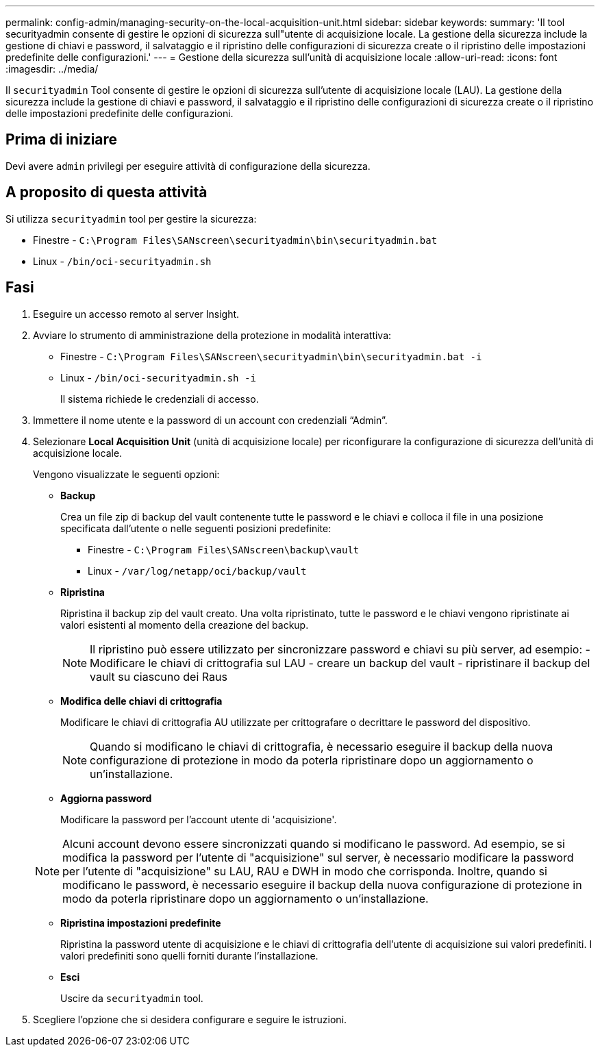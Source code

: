 ---
permalink: config-admin/managing-security-on-the-local-acquisition-unit.html 
sidebar: sidebar 
keywords:  
summary: 'Il tool securityadmin consente di gestire le opzioni di sicurezza sull"utente di acquisizione locale. La gestione della sicurezza include la gestione di chiavi e password, il salvataggio e il ripristino delle configurazioni di sicurezza create o il ripristino delle impostazioni predefinite delle configurazioni.' 
---
= Gestione della sicurezza sull'unità di acquisizione locale
:allow-uri-read: 
:icons: font
:imagesdir: ../media/


[role="lead"]
Il `securityadmin` Tool consente di gestire le opzioni di sicurezza sull'utente di acquisizione locale (LAU). La gestione della sicurezza include la gestione di chiavi e password, il salvataggio e il ripristino delle configurazioni di sicurezza create o il ripristino delle impostazioni predefinite delle configurazioni.



== Prima di iniziare

Devi avere `admin` privilegi per eseguire attività di configurazione della sicurezza.



== A proposito di questa attività

Si utilizza `securityadmin` tool per gestire la sicurezza:

* Finestre - `C:\Program Files\SANscreen\securityadmin\bin\securityadmin.bat`
* Linux - `/bin/oci-securityadmin.sh`




== Fasi

. Eseguire un accesso remoto al server Insight.
. Avviare lo strumento di amministrazione della protezione in modalità interattiva:
+
** Finestre - `C:\Program Files\SANscreen\securityadmin\bin\securityadmin.bat -i`
** Linux - `/bin/oci-securityadmin.sh -i`
+
Il sistema richiede le credenziali di accesso.



. Immettere il nome utente e la password di un account con credenziali "`Admin`".
. Selezionare *Local Acquisition Unit* (unità di acquisizione locale) per riconfigurare la configurazione di sicurezza dell'unità di acquisizione locale.
+
Vengono visualizzate le seguenti opzioni:

+
** *Backup*
+
Crea un file zip di backup del vault contenente tutte le password e le chiavi e colloca il file in una posizione specificata dall'utente o nelle seguenti posizioni predefinite:

+
*** Finestre - `C:\Program Files\SANscreen\backup\vault`
*** Linux - `/var/log/netapp/oci/backup/vault`


** *Ripristina*
+
Ripristina il backup zip del vault creato. Una volta ripristinato, tutte le password e le chiavi vengono ripristinate ai valori esistenti al momento della creazione del backup.

+
[NOTE]
====
Il ripristino può essere utilizzato per sincronizzare password e chiavi su più server, ad esempio: - Modificare le chiavi di crittografia sul LAU - creare un backup del vault - ripristinare il backup del vault su ciascuno dei Raus

====
** *Modifica delle chiavi di crittografia*
+
Modificare le chiavi di crittografia AU utilizzate per crittografare o decrittare le password del dispositivo.

+
[NOTE]
====
Quando si modificano le chiavi di crittografia, è necessario eseguire il backup della nuova configurazione di protezione in modo da poterla ripristinare dopo un aggiornamento o un'installazione.

====
** *Aggiorna password*
+
Modificare la password per l'account utente di 'acquisizione'.

+
[NOTE]
====
Alcuni account devono essere sincronizzati quando si modificano le password. Ad esempio, se si modifica la password per l'utente di "acquisizione" sul server, è necessario modificare la password per l'utente di "acquisizione" su LAU, RAU e DWH in modo che corrisponda. Inoltre, quando si modificano le password, è necessario eseguire il backup della nuova configurazione di protezione in modo da poterla ripristinare dopo un aggiornamento o un'installazione.

====
** *Ripristina impostazioni predefinite*
+
Ripristina la password utente di acquisizione e le chiavi di crittografia dell'utente di acquisizione sui valori predefiniti. I valori predefiniti sono quelli forniti durante l'installazione.

** *Esci*
+
Uscire da `securityadmin` tool.



. Scegliere l'opzione che si desidera configurare e seguire le istruzioni.

